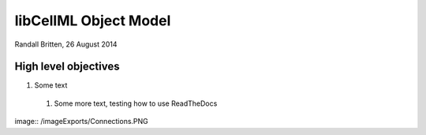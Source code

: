 .. _libcellmlObjectModel:

libCellML Object Model
=================

Randall Britten, 26 August 2014



High level objectives
---------------------

#. Some text

  #. Some more text, testing how to use ReadTheDocs


image:: /imageExports/Connections.PNG
